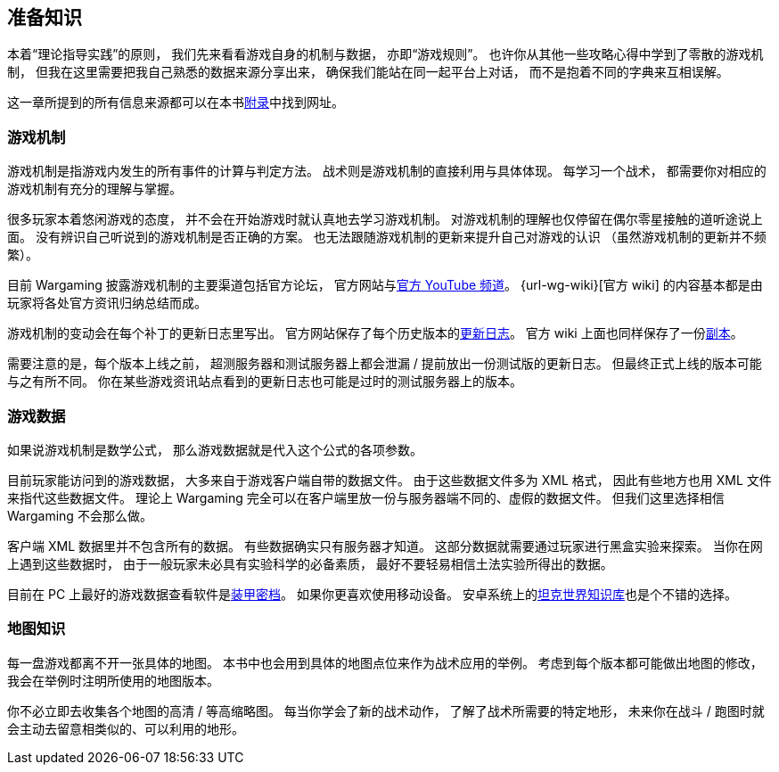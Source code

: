 == 准备知识

本着“理论指导实践”的原则，
我们先来看看游戏自身的机制与数据，
亦即“游戏规则”。
也许你从其他一些攻略心得中学到了零散的游戏机制，
但我在这里需要把我自己熟悉的数据来源分享出来，
确保我们能站在同一起平台上对话，
而不是抱着不同的字典来互相误解。

这一章所提到的所有信息来源都可以在本书link:#_附录[附录]中找到网址。

=== 游戏机制

游戏机制是指游戏内发生的所有事件的计算与判定方法。
战术则是游戏机制的直接利用与具体体现。
每学习一个战术，
都需要你对相应的游戏机制有充分的理解与掌握。

很多玩家本着悠闲游戏的态度，
并不会在开始游戏时就认真地去学习游戏机制。
对游戏机制的理解也仅停留在偶尔零星接触的道听途说上面。
没有辨识自己听说到的游戏机制是否正确的方案。
也无法跟随游戏机制的更新来提升自己对游戏的认识
（虽然游戏机制的更新并不频繁）。

目前 Wargaming 披露游戏机制的主要渠道包括官方论坛，
官方网站与link:{url-wg-youtube}[官方 YouTube 频道]。
{url-wg-wiki}[官方 wiki] 的内容基本都是由玩家将各处官方资讯归纳总结而成。

游戏机制的变动会在每个补丁的更新日志里写出。
官方网站保存了每个历史版本的link:{url-release-notes}[更新日志]。
官方 wiki 上面也同样保存了一份link:{url-wiki-release-notes}[副本]。

需要注意的是，每个版本上线之前，
超测服务器和测试服务器上都会泄漏 / 提前放出一份测试版的更新日志。
但最终正式上线的版本可能与之有所不同。
你在某些游戏资讯站点看到的更新日志也可能是过时的测试服务器上的版本。

=== 游戏数据

如果说游戏机制是数学公式，
那么游戏数据就是代入这个公式的各项参数。

目前玩家能访问到的游戏数据，
大多来自于游戏客户端自带的数据文件。
由于这些数据文件多为 XML 格式，
因此有些地方也用 XML 文件来指代这些数据文件。
理论上 Wargaming
完全可以在客户端里放一份与服务器端不同的、虚假的数据文件。
但我们这里选择相信 Wargaming 不会那么做。

客户端 XML 数据里并不包含所有的数据。
有些数据确实只有服务器才知道。
这部分数据就需要通过玩家进行黑盒实验来探索。
当你在网上遇到这些数据时，
由于一般玩家未必具有实验科学的必备素质，
最好不要轻易相信土法实验所得出的数据。

目前在 PC 上最好的游戏数据查看软件是link:{url-tank-inspector}[装甲密档]。
如果你更喜欢使用移动设备。
安卓系统上的link:{url-android-kb-play}[坦克世界知识库]也是个不错的选择。

=== 地图知识

每一盘游戏都离不开一张具体的地图。
本书中也会用到具体的地图点位来作为战术应用的举例。
考虑到每个版本都可能做出地图的修改，
我会在举例时注明所使用的地图版本。

你不必立即去收集各个地图的高清 / 等高缩略图。
每当你学会了新的战术动作，
了解了战术所需要的特定地形，
未来你在战斗 / 跑图时就会主动去留意相类似的、可以利用的地形。
